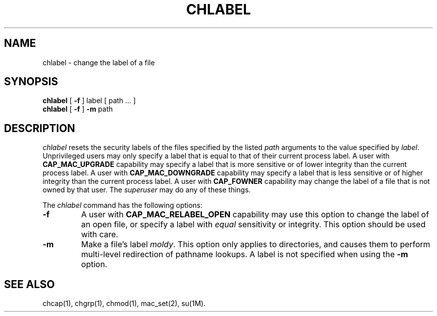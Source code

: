 '\"macro stdmacro
.nr X
.if \nX=0 .ds x} CHLABEL 1 "Mandatory Access Control User Commands" "\&"
.if \nX=1 .ds x} CHLABEL 1 "Mandatory Access Control User Commands"
.if \nX=2 .ds x} CHLABEL 1 "" "\&"
.if \nX=3 .ds x} CHLABEL 1 "" "\&"
.TH \*(x}
.SH NAME
chlabel \- change the label of a file
.SH SYNOPSIS
.B chlabel 
[
.B -f
]
label [ path .\|.\|. ]
.br
.B chlabel
[
.B -f
]
.B -m
path
.br
.SH DESCRIPTION
.I chlabel\^
resets the security labels of the files specified by the listed
.I path
arguments to the value specified by
.IR label .
Unprivileged users may only specify a label that is equal to that
of their current process label.
A user with \fBCAP_MAC_UPGRADE\fP capability may specify a label
that is more sensitive or of lower integrity than the current
process label. A user with \fBCAP_MAC_DOWNGRADE\fP capability may
specify a label that is less sensitive or of higher integrity than
the current process label. A user with \fBCAP_FOWNER\fP capability
may change the label of a file that is not owned by that user.
The \fIsuperuser\fP may do any of these things.
.PP
The
.I chlabel
command has the following options:
.TP
.B  \-f
A user with \fBCAP_MAC_RELABEL_OPEN\fP capability may use this option to
change the label of an open file, or specify a label with \fIequal\fP
sensitivity or integrity. This option should be used with care.
.TP
.B  \-m
Make a file's label \fImoldy\fP.
This option only applies to directories, and causes them to perform
multi-level redirection of pathname lookups. A label is not specified
when using the \fB-m\fP option.
.SH SEE ALSO
chcap(1),
chgrp(1),
chmod(1),
mac_set(2),
su(1M).
.br
.Ee
'\".so /pubs/tools/origin.sgi
